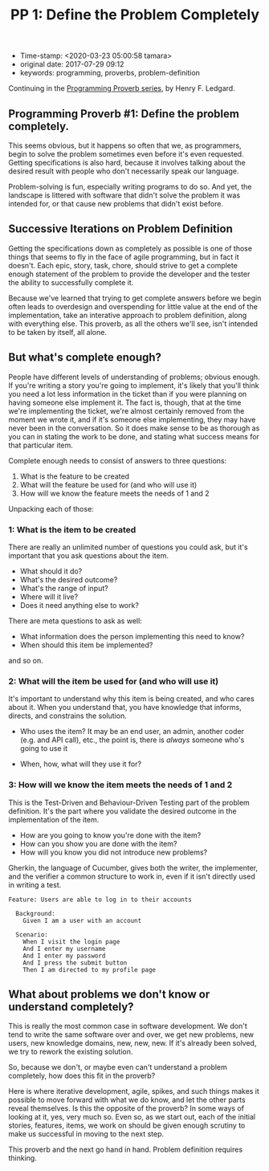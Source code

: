 #+TITLE: PP 1: Define the Problem Completely

- Time-stamp: <2020-03-23 05:00:58 tamara>
- original date: 2017-07-29 09:12
- keywords: programming, proverbs, problem-definition

Continuing in the [[./2017-07-23-pp-introduction.org][Programming Proverb series]], by Henry F. Ledgard.

** Programming Proverb #1: Define the problem completely.

This seems obvious, but it happens so often that we, as programmers, begin to solve the problem sometimes even before it's even requested. Getting specifications is also hard, because it involves talking about the desired result with people who don't necessarily speak our language.

Problem-solving is fun, especially writing programs to do so. And yet, the landscape is littered with software that didn't solve the problem it was intended for, or that cause new problems that didn't exist before.

** Successive Iterations on Problem Definition

Getting the specifications down as completely as possible is one of those things that seems to fly in the face of agile programming, but in fact it doesn't. Each epic, story, task, chore, should strive to get a complete enough statement of the problem to provide the developer and the tester the ability to successfully complete it.

Because we've learned that trying to get complete answers before we begin often leads to overdesign and overspending for little value at the end of the implementation, take an interative approach to problem definition, along with everything else. This proverb, as all the others we'll see, isn't intended to be taken by itself, all alone.

** But what's complete enough?

People have different levels of understanding of problems; obvious enough. If you're writing a story you're going to implement, it's likely that you'll think you need a lot less information in the ticket than if you were planning on having someone else implement it. The fact is, though, that at the time we're implementing the ticket, we're almost certainly removed from the moment we wrote it, and if it's someone else implementing, they may have never been in the conversation. So it does make sense to be as thorough as you can in stating the work to be done, and stating what success means for that particular item.

Complete enough needs to consist of answers to three questions:

1. What is the feature to be created
2. What will the feature be used for (and who will use it)
3. How will we know the feature meets the needs of 1 and 2

Unpacking each of those:

*** 1: What is the item to be created


There are really an unlimited number of questions you could ask, but it's important that you ask questions about the item.

- What should it do?
- What's the desired outcome?
- What's the range of input?
- Where will it live?
- Does it need anything else to work?

There are meta questions to ask as well:

- What information does the person implementing this need to know?
- When should this item be implemented?

and so on.

*** 2: What will the item be used for (and who will use it)

It's important to understand why this item is being created, and who cares about it. When you understand that, you have knowledge that informs, directs, and constrains the solution.

- Who uses the item? It may be an end user, an admin, another coder (e.g. and API call), etc., the point is, there is /always/ someone who's going to use it

- When, how, what will they use it for?

*** 3: How will we know the item meets the needs of 1 and 2

This is the Test-Driven and Behaviour-Driven Testing part of the problem definition. It's the part where you validate the desired outcome in the implementation of the item.

- How are you going to know you're done with the item?
- How can you show you are done with the item?
- How will you know you did not introduce new problems?

Gherkin, the language of Cucumber, gives both the writer, the implementer, and the verifier a common structure to work in, even if it isn't directly used in writing a test.

#+BEGIN_SRC feature
  Feature: Users are able to log in to their accounts

    Background:
      Given I am a user with an account

    Scenario:
      When I visit the login page
      And I enter my username
      And I enter my password
      And I press the submit button
      Then I am directed to my profile page
#+END_SRC

** What about problems we don't know or understand completely?

This is really the most common case in software development. We don't tend to write the same software over and over, we get new problems, new users, new knowledge domains, new, new, new. If it's already been solved, we try to rework the existing solution.

So, because we don't, or maybe even can't understand a problem completely, how does this fit in the proverb?

Here is where iterative development, agile, spikes, and such things makes it possible to move forward with what we do know, and let the other parts reveal themselves. Is this the opposite of the proverb? In some ways of looking at it, yes, very much so. Even so, as we start out, each of the initial stories, features, items, we work on should be given enough scrutiny to make us successful in moving to the next step.

This proverb and the next go hand in hand. Problem definition requires thinking.
